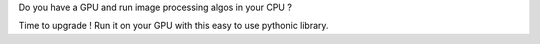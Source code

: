 Do you have a GPU and run image processing algos in your CPU ?

Time to upgrade ! Run it on your GPU with this easy to use pythonic library.


